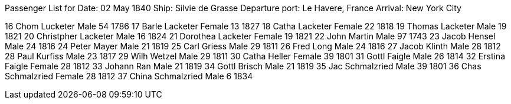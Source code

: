 Passenger List for
Date: 02 May 1840
Ship: Silvie de Grasse
Departure port: Le Havere, France
Arrival: New York City


16
Chom Lucketer
Male
54
1786
17
Barle Lacketer
Female
13
1827
18
Catha Lacketer
Female
22
1818
19
Thomas Lacketer
Male
19
1821
20
Christpher Lacketer
Male
16
1824
21
Dorothea Lacketer
Female
19
1821
22
John Martin
Male
97
1743
23
Jacob Hensel
Male
24
1816
24
Peter Mayer
Male
21
1819
25
Carl Griess
Male
29
1811
26
Fred Long
Male
24
1816
27
Jacob Klinth
Male
28
1812
28
Paul Kurfiss
Male
23
1817
29
Wilh Wetzel
Male
29
1811
30
Catha Heller
Female
39
1801
31
Gottl Faigle
Male
26
1814
32
Erstina Faigle
Female
28
1812
33
Johann Ran
Male
21
1819
34
Gottl Brisch
Male
21
1819
35
Jac Schmalzried
Male
39
1801
36
Chas Schmalzried
Female
28
1812
37
China Schmalzried
Male
6
1834

